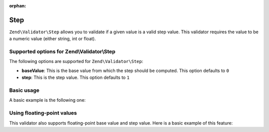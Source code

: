 :orphan:

.. _zend.validate.set.step:

Step
====

``Zend\Validator\Step`` allows you to validate if a given value is a valid step value. This validator requires the
value to be a numeric value (either string, int or float).

.. _zend.validate.set.step.options:

Supported options for Zend\\Validator\\Step
-------------------------------------------

The following options are supported for ``Zend\Validator\Step``:

- **baseValue**: This is the base value from which the step should be computed. This option defaults to ``0``

- **step**: This is the step value. This option defaults to ``1``

.. _zend.validate.set.step.basic:

Basic usage
-----------

A basic example is the following one:

.. code-block:: php
   :linenos:

   $validator = new Zend\Validator\Step();

   if ($validator->isValid(1)) {
       // value is a valid step value
   } else {
       // false
   }

.. _zend.validate.set.step.floatingvalues:

Using floating-point values
---------------------------

This validator also supports floating-point base value and step value. Here is a basic example of this feature:



.. code-block:: php
   :linenos:

   $validator = new Zend\Validator\Step(
       array(
           'baseValue' => 1.1,
           'step'      => 2.2,
       )
   );

   echo $validator->isValid(1.1); // prints true
   echo $validator->isValid(3.3); // prints true
   echo $validator->isValid(3.35); // prints false
   echo $validator->isValid(2.2); // prints false


